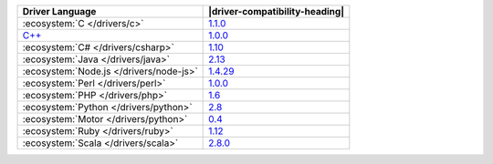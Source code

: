 .. list-table::
   :header-rows: 1

   * - Driver Language
     - |driver-compatibility-heading|

   * - :ecosystem:`C </drivers/c>`
     - `1.1.0 <https://github.com/mongodb/mongo-c-driver/releases>`__

   * - `C++ <https://github.com/mongodb/mongo-cxx-driver>`_
     - `1.0.0 <https://github.com/mongodb/mongo-cxx-driver/releases>`__

   * - :ecosystem:`C# </drivers/csharp>`
     - `1.10 <https://github.com/mongodb/mongo-csharp-driver/releases>`_

   * - :ecosystem:`Java </drivers/java>`
     - `2.13 <https://github.com/mongodb/mongo-java-driver/releases>`_

   * - :ecosystem:`Node.js </drivers/node-js>`
     - `1.4.29 <https://github.com/mongodb/node-mongodb-native/releases>`_

   * - :ecosystem:`Perl </drivers/perl>`
     - `1.0.0 <https://metacpan.org/release/MongoDB>`_

   * - :ecosystem:`PHP </drivers/php>`
     - `1.6 <http://pecl.php.net/package/mongo>`_

   * - :ecosystem:`Python </drivers/python>`
     - `2.8 <https://pypi.python.org/pypi/pymongo/>`_

   * - :ecosystem:`Motor </drivers/python>`
     - `0.4 <https://pypi.python.org/pypi/motor/>`_

   * - :ecosystem:`Ruby </drivers/ruby>`
     - `1.12 <https://rubygems.org/gems/mongo>`_

   * - :ecosystem:`Scala </drivers/scala>`
     - `2.8.0 <https://github.com/mongodb/casbah/releases>`_
